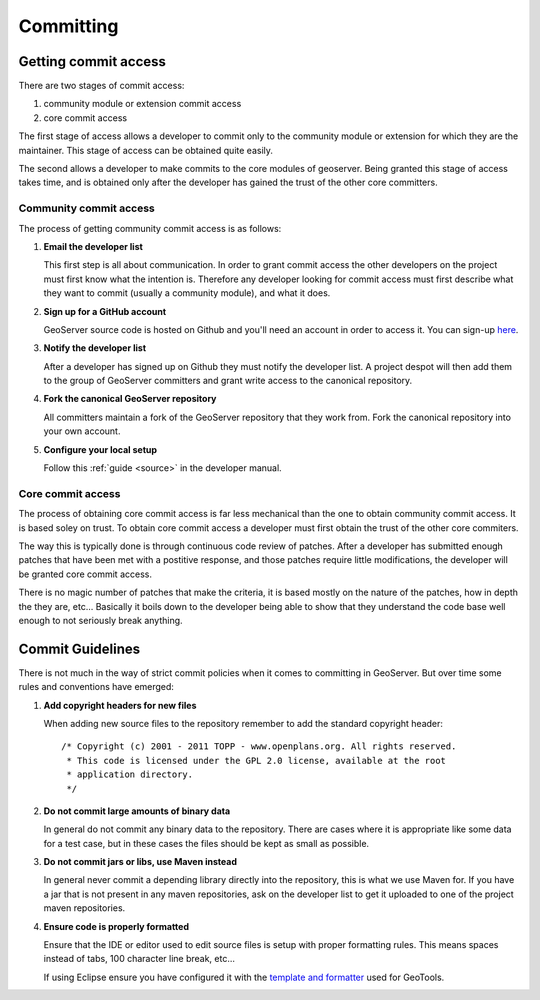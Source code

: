 .. _comitting:

Committing
==========

Getting commit access
---------------------

There are two stages of commit access:

#. community module or extension commit access
#. core commit access

The first stage of access allows a developer to commit only to the community
module or extension for which they are the maintainer. This stage of access can
be obtained quite easily. 

The second allows a developer to make commits to the core modules of geoserver.
Being granted this stage of access takes time, and is obtained only after the 
developer has gained the trust of the other core committers.

Community commit access
^^^^^^^^^^^^^^^^^^^^^^^

The process of getting community commit access is as follows:

#. **Email the developer list**  

   This first step is all about communication. In order to grant commit access
   the other developers on the project must first know what the intention is.
   Therefore any developer looking for commit access must first describe what
   they want to commit (usually a community module), and what it does.

#. **Sign up for a GitHub account**

   GeoServer source code is hosted on Github and you'll need an account in 
   order to access it. You can sign-up `here <https://github.com/signup/>`_.
   
#. **Notify the developer list**

   After a developer has signed up on Github they must notify the developer
   list. A project despot will then add them to the group of GeoServer 
   committers and grant write access to the canonical repository.
   
#. **Fork the canonical GeoServer repository**

   All committers maintain a fork of the GeoServer repository that they work 
   from. Fork the canonical repository into your own account.
   
#. **Configure your local setup**

   Follow this :ref:`guide <source>` in the developer manual.

Core commit access
^^^^^^^^^^^^^^^^^^

The process of obtaining core commit access is far less mechanical than the one
to obtain community commit access. It is based soley on trust. To obtain core
commit access a developer must first obtain the trust of the other core 
commiters.

The way this is typically done is through continuous code review of patches. 
After a developer has submitted enough patches that have been met with a 
postitive response, and those patches require little modifications, the 
developer will be granted core commit access. 

There is no magic number of patches that make the criteria, it is based mostly
on the nature of the patches, how in depth the they are, etc... Basically it 
boils down to the developer being able to show that they understand the code base
well enough to not seriously break anything.

Commit Guidelines
-----------------

There is not much in the way of strict commit policies when it comes to committing
in GeoServer. But over time some rules and conventions have emerged:

#. **Add copyright headers for new files**

   When adding new source files to the repository remember to add the standard 
   copyright header::

     /* Copyright (c) 2001 - 2011 TOPP - www.openplans.org. All rights reserved.
      * This code is licensed under the GPL 2.0 license, available at the root
      * application directory.
      */

#. **Do not commit large amounts of binary data**

   In general do not commit any binary data to the repository. There are cases where
   it is appropriate like some data for a test case, but in these cases the files 
   should be kept as small as possible.

#. **Do not commit jars or libs, use Maven instead**

   In general never commit a depending library directly into the repository, this is
   what we use Maven for. If you have a jar that is not present in any maven 
   repositories, ask on the developer list to get it uploaded to one of the project
   maven repositories.

#. **Ensure code is properly formatted**

   Ensure that the IDE or editor used to edit source files is setup with proper 
   formatting rules. This means spaces instead of tabs, 100 character line break,
   etc...

   If using Eclipse ensure you have configured it with the `template and formatter <http://docs.geotools.org/latest/developer/guide/conventions/code/style.html#use-of-formatting-tools>`_
   used for GeoTools. 


